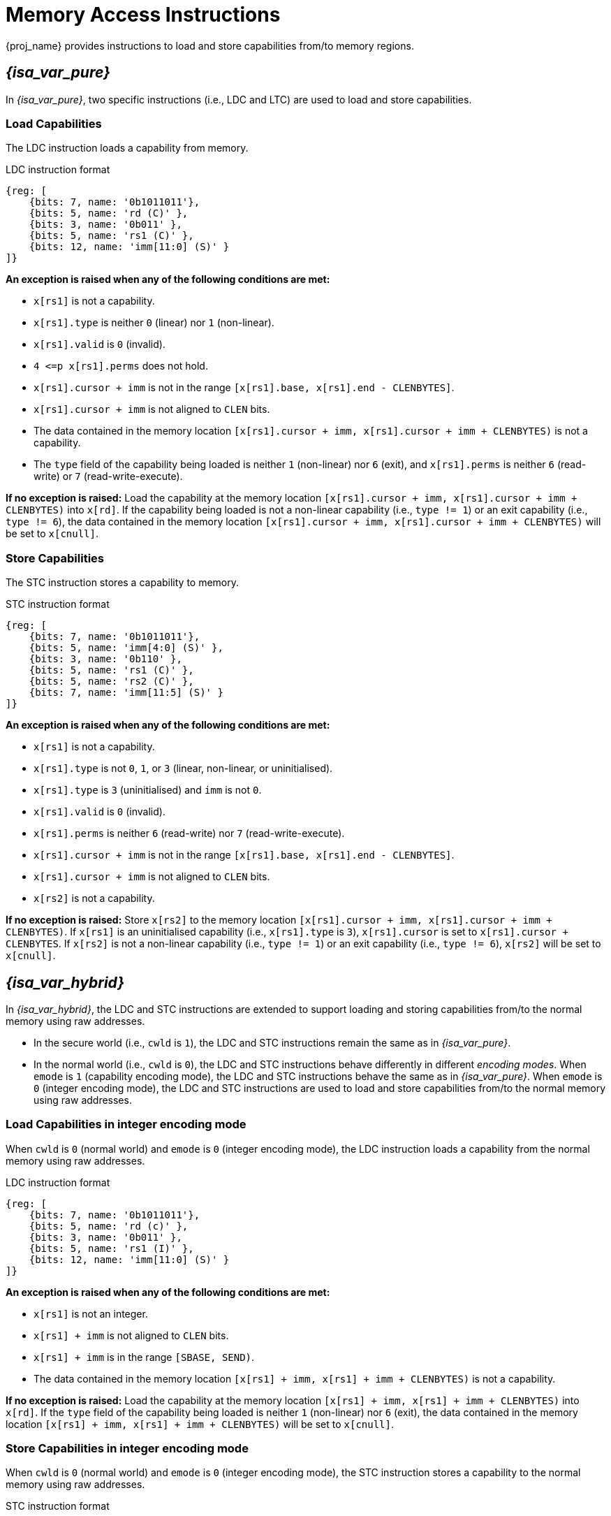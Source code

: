 :reproducible:

[#load-store-cap]
= Memory Access Instructions

{proj_name} provides instructions to load and store capabilities from/to memory regions.

== _{isa_var_pure}_

In _{isa_var_pure}_, two specific instructions (i.e., LDC and LTC) are used to load and store capabilities.

=== Load Capabilities

The LDC instruction loads a capability from memory.

.LDC instruction format
[wavedrom,,svg]
....
{reg: [
    {bits: 7, name: '0b1011011'},
    {bits: 5, name: 'rd (C)' },
    {bits: 3, name: '0b011' },
    {bits: 5, name: 'rs1 (C)' },
    {bits: 12, name: 'imm[11:0] (S)' }
]}
....

*An exception is raised when any of the following conditions are met:*

* `x[rs1]` is not a capability.
* `x[rs1].type` is neither `0` (linear) nor `1` (non-linear).
* `x[rs1].valid` is `0` (invalid).
* `4 \<=p x[rs1].perms` does not hold.
* `x[rs1].cursor + imm` is not in the range `[x[rs1].base, x[rs1].end - CLENBYTES]`.
* `x[rs1].cursor + imm` is not aligned to `CLEN` bits.
* The data contained in the memory location `[x[rs1].cursor + imm, x[rs1].cursor + imm + CLENBYTES)` is not a capability.
* The `type` field of the capability being loaded is neither `1` (non-linear) nor `6` (exit),
and `x[rs1].perms` is neither `6` (read-write) or `7` (read-write-execute).

*If no exception is raised:*
Load the capability at the memory location `[x[rs1].cursor + imm, x[rs1].cursor + imm + CLENBYTES)` into `x[rd]`.
If the capability being loaded is not a non-linear capability (i.e., `type != 1`) or an exit
capability (i.e., `type != 6`), the data contained in the memory location
`[x[rs1].cursor + imm, x[rs1].cursor + imm + CLENBYTES)` will be set to `x[cnull]`.

=== Store Capabilities

The STC instruction stores a capability to memory.

.STC instruction format
[wavedrom,,svg]
....
{reg: [
    {bits: 7, name: '0b1011011'},
    {bits: 5, name: 'imm[4:0] (S)' },
    {bits: 3, name: '0b110' },
    {bits: 5, name: 'rs1 (C)' },
    {bits: 5, name: 'rs2 (C)' },
    {bits: 7, name: 'imm[11:5] (S)' }
]}
....

*An exception is raised when any of the following conditions are met:*

* `x[rs1]` is not a capability.
* `x[rs1].type` is not `0`, `1`, or `3` (linear, non-linear, or uninitialised).
* `x[rs1].type` is `3` (uninitialised) and `imm` is not `0`.
* `x[rs1].valid` is `0` (invalid).
* `x[rs1].perms` is neither `6` (read-write) nor `7` (read-write-execute).
* `x[rs1].cursor + imm` is not in the range `[x[rs1].base, x[rs1].end - CLENBYTES]`.
* `x[rs1].cursor + imm` is not aligned to `CLEN` bits.
* `x[rs2]` is not a capability.

*If no exception is raised:*
Store `x[rs2]` to the memory location `[x[rs1].cursor + imm, x[rs1].cursor + imm + CLENBYTES)`.
If `x[rs1]` is an uninitialised capability (i.e., `x[rs1].type` is `3`), 
`x[rs1].cursor` is set to `x[rs1].cursor + CLENBYTES`.
If `x[rs2]` is not a non-linear capability (i.e., `type != 1`) or an exit capability (i.e., `type != 6`),
`x[rs2]` will be set to `x[cnull]`.

== _{isa_var_hybrid}_

In _{isa_var_hybrid}_, the LDC and STC instructions are extended to support loading and storing capabilities
from/to the normal memory using raw addresses.

* In the secure world (i.e., `cwld` is `1`), the LDC and STC instructions remain the same as in _{isa_var_pure}_.
* In the normal world (i.e., `cwld` is `0`), the LDC and STC instructions behave differently in different _encoding modes_.
When `emode` is `1` (capability encoding mode), the LDC and STC instructions behave the same as in _{isa_var_pure}_.
When `emode` is `0` (integer encoding mode), the LDC and STC instructions are used to load and store capabilities
from/to the normal memory using raw addresses.

=== Load Capabilities in integer encoding mode

When `cwld` is `0` (normal world) and `emode` is `0` (integer encoding mode),
the LDC instruction loads a capability from the normal memory using raw addresses.

.LDC instruction format
[wavedrom,,svg]
....
{reg: [
    {bits: 7, name: '0b1011011'},
    {bits: 5, name: 'rd (c)' },
    {bits: 3, name: '0b011' },
    {bits: 5, name: 'rs1 (I)' },
    {bits: 12, name: 'imm[11:0] (S)' }
]}
....

*An exception is raised when any of the following conditions are met:*

* `x[rs1]` is not an integer.
* `x[rs1] + imm` is not aligned to `CLEN` bits.
* `x[rs1] + imm` is in the range `[SBASE, SEND)`.
* The data contained in the memory location `[x[rs1] + imm, x[rs1] + imm + CLENBYTES)` is not a capability.

*If no exception is raised:*
Load the capability at the memory location `[x[rs1] + imm, x[rs1] + imm + CLENBYTES)` into `x[rd]`.
If the `type` field of the capability being loaded is neither `1` (non-linear) nor `6` (exit),
the data contained in the memory location `[x[rs1] + imm, x[rs1] + imm + CLENBYTES)` will be set to `x[cnull]`.

=== Store Capabilities in integer encoding mode

When `cwld` is `0` (normal world) and `emode` is `0` (integer encoding mode),
the STC instruction stores a capability to the normal memory using raw addresses.

.STC instruction format
[wavedrom,,svg]
....
{reg: [
    {bits: 7, name: '0b1011011'},
    {bits: 5, name: 'imm[4:0] (S)' },
    {bits: 3, name: '0b110' },
    {bits: 5, name: 'rs1 (I)' },
    {bits: 5, name: 'rs2 (C)' },
    {bits: 7, name: 'imm[11:5] (S)' }
]}
....

*An exception is raised when any of the following conditions are met:*

* `x[rs1]` is not an integer.
* `x[rs1] + imm` is not aligned to `CLEN` bits.
* `x[rs1] + imm` is in the range `[SBASE, SEND)`.
* `x[rs2]` is not a capability.

*If no exception is raised:*
Store `x[rs2]` to the memory location `[x[rs1] + imm, x[rs1] + imm + CLENBYTES)`.
If the `type` field of the capability being stored is neither `1` (non-linear) nor `6` (exit),
`x[rs2]` will be set to `x[cnull]`.
